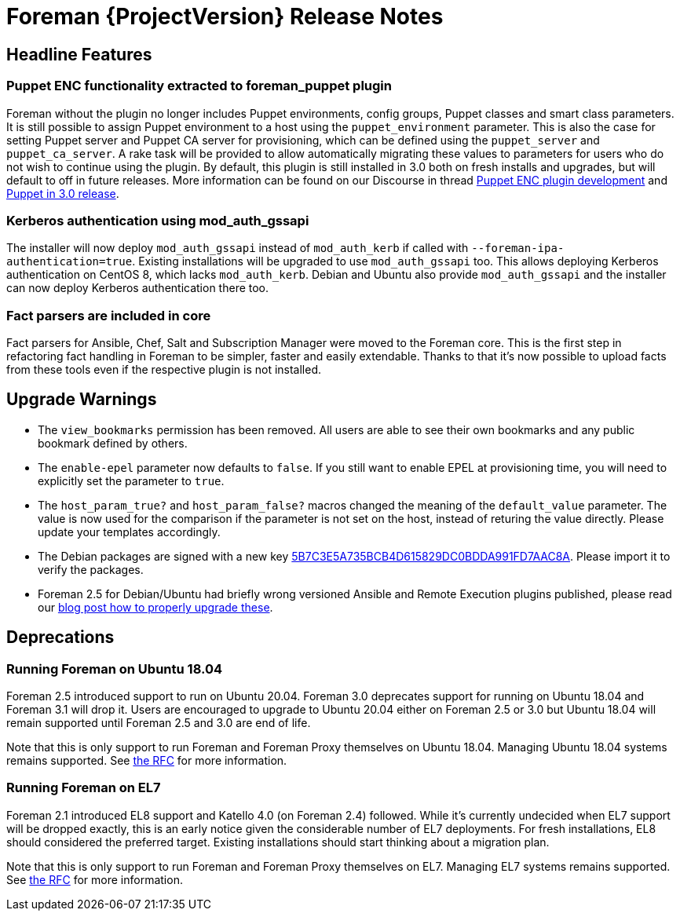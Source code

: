 [id="foreman-release-notes"]
= Foreman {ProjectVersion} Release Notes

[id="foreman-headline-features"]
== Headline Features

=== Puppet ENC functionality extracted to foreman_puppet plugin

Foreman without the plugin no longer includes Puppet environments, config groups, Puppet classes and smart class parameters.
It is still possible to assign Puppet environment to a host using the `puppet_environment` parameter. This is also the case for setting Puppet server and Puppet CA server for provisioning, which can be defined using the `puppet_server` and `puppet_ca_server`. A rake task will be provided to allow automatically migrating these values to parameters for users who do not wish to continue using the plugin.
By default, this plugin is still installed in 3.0 both on fresh installs and upgrades, but will default to off in future releases.
More information can be found on our Discourse in thread https://community.theforeman.org/t/puppet-enc-plugin-development/20687[Puppet ENC plugin development] and https://community.theforeman.org/t/puppet-in-3-0-release/24429[Puppet in 3.0 release].

=== Kerberos authentication using mod_auth_gssapi

The installer will now deploy `mod_auth_gssapi` instead of `mod_auth_kerb` if called with `--foreman-ipa-authentication=true`.
Existing installations will be upgraded to use `mod_auth_gssapi` too.
This allows deploying Kerberos authentication on CentOS 8, which lacks `mod_auth_kerb`.
Debian and Ubuntu also provide `mod_auth_gssapi` and the installer can now deploy Kerberos authentication there too.

=== Fact parsers are included in core

Fact parsers for Ansible, Chef, Salt and Subscription Manager were moved to the Foreman core. This is the first step in refactoring fact handling in Foreman to be simpler, faster and easily extendable. Thanks to that it's now possible to upload facts from these tools even if the respective plugin is not installed.

[id="foreman-upgrade-warnings"]
== Upgrade Warnings

* The `view_bookmarks` permission has been removed. All users are able to see their own bookmarks and any public bookmark defined by others.
* The `enable-epel` parameter now defaults to `false`. If you still want to enable EPEL at provisioning time, you will need to explicitly set the parameter to `true`.
* The `host_param_true?` and `host_param_false?` macros changed the meaning of the `default_value` parameter. The value is now used for the comparison if the parameter is not set on the host, instead of returing the value directly. Please update your templates accordingly.
* The Debian packages are signed with a new key https://theforeman.org/static/keys/5B7C3E5A735BCB4D615829DC0BDDA991FD7AAC8A.pub[5B7C3E5A735BCB4D615829DC0BDDA991FD7AAC8A]. Please import it to verify the packages.
* Foreman 2.5 for Debian/Ubuntu had briefly wrong versioned Ansible and Remote Execution plugins published, please read our https://theforeman.org/2021/08/please-manually-upgrade-ansible-and-remote-execution-plugins-on-25.html[blog post how to properly upgrade these].

[id="foreman-deprecations"]
== Deprecations

=== Running Foreman on Ubuntu 18.04

Foreman 2.5 introduced support to run on Ubuntu 20.04. Foreman 3.0 deprecates support for running on Ubuntu 18.04 and Foreman 3.1 will drop it.
Users are encouraged to upgrade to Ubuntu 20.04 either on Foreman 2.5 or 3.0 but Ubuntu 18.04 will remain supported until Foreman 2.5 and 3.0 are end of life.

Note that this is only support to run Foreman and Foreman Proxy themselves on Ubuntu 18.04. Managing Ubuntu 18.04 systems remains supported. See https://community.theforeman.org/t/deprecation-plans-for-foreman-on-el7-debian-10-and-ubuntu-18-04/25008[the RFC] for more information.

=== Running Foreman on EL7

Foreman 2.1 introduced EL8 support and Katello 4.0 (on Foreman 2.4) followed.
While it's currently undecided when EL7 support will be dropped exactly, this is an early notice given the considerable number of EL7 deployments.
For fresh installations, EL8 should considered the preferred target.
Existing installations should start thinking about a migration plan.

Note that this is only support to run Foreman and Foreman Proxy themselves on EL7. Managing EL7 systems remains supported. See https://community.theforeman.org/t/deprecation-plans-for-foreman-on-el7-debian-10-and-ubuntu-18-04/25008[the RFC] for more information.
